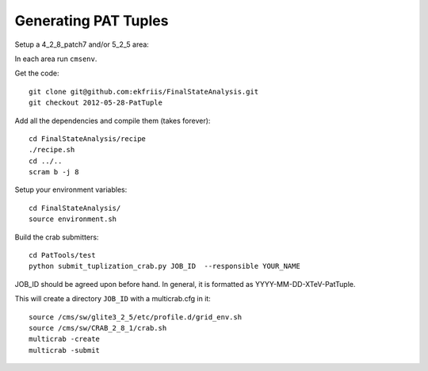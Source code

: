 Generating PAT Tuples
=====================

Setup a 4_2_8_patch7 and/or 5_2_5 area:

In each area run ``cmsenv``.

Get the code::

  git clone git@github.com:ekfriis/FinalStateAnalysis.git
  git checkout 2012-05-28-PatTuple

Add all the dependencies and compile them (takes forever)::

  cd FinalStateAnalysis/recipe
  ./recipe.sh
  cd ../..
  scram b -j 8 

Setup your environment variables::

  cd FinalStateAnalysis/
  source environment.sh

Build the crab submitters::

  cd PatTools/test
  python submit_tuplization_crab.py JOB_ID  --responsible YOUR_NAME

JOB_ID should be agreed upon before hand.  In general, it is formatted as 
YYYY-MM-DD-XTeV-PatTuple.

This will create a directory ``JOB_ID`` with a multicrab.cfg in it::

  source /cms/sw/glite3_2_5/etc/profile.d/grid_env.sh
  source /cms/sw/CRAB_2_8_1/crab.sh
  multicrab -create 
  multicrab -submit 
